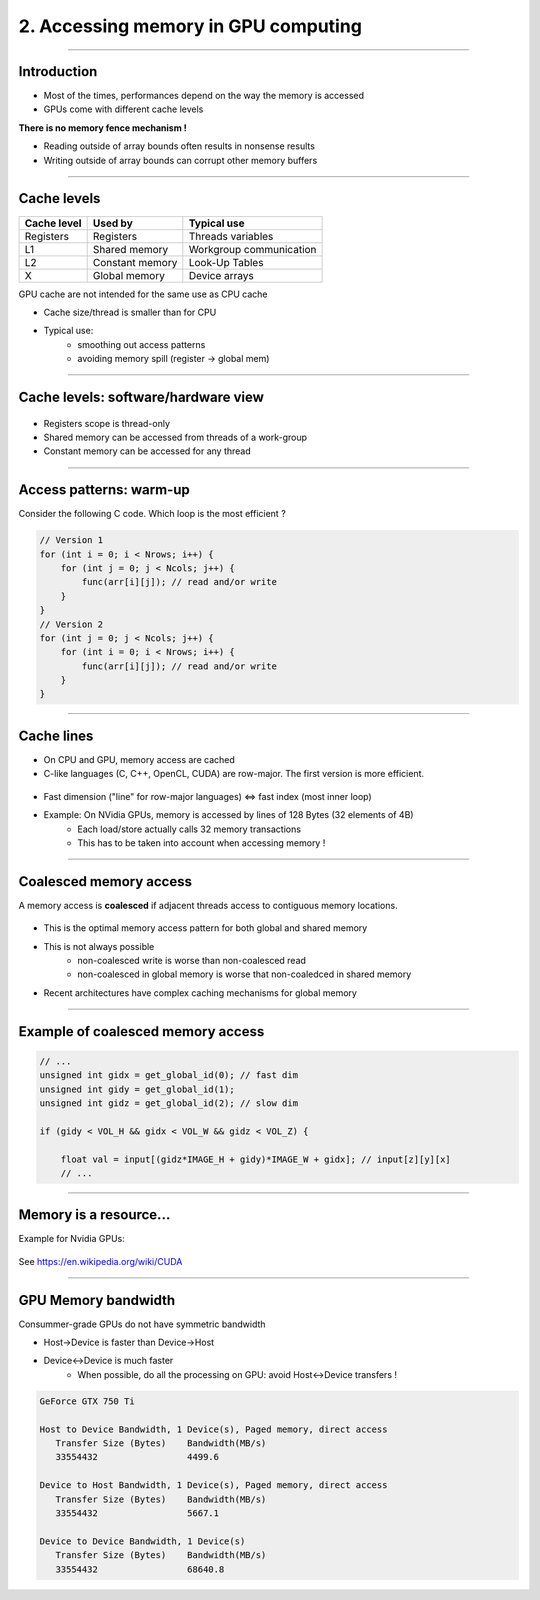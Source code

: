 .. raw:: html

   <!-- Patch landslide slides background color --!>
   <style type="text/css">
   div.slide {
       background: #fff;
   }
   </style>


2. Accessing memory in GPU computing
======================================

----

Introduction
------------

* Most of the times, performances depend on the way the memory is accessed
* GPUs come with different cache levels

**There is no memory fence mechanism !**

* Reading outside of array bounds often results in nonsense results
* Writing outside of array bounds can corrupt other memory buffers

----

Cache levels
-------------

+--------------+---------------------+------------------------------+
| Cache level  | Used by             | Typical use                  |
+==============+=====================+==============================+
| Registers    | Registers           | Threads variables            |
+--------------+---------------------+------------------------------+
| L1           | Shared memory       | Workgroup communication      |
+--------------+---------------------+------------------------------+
| L2           | Constant memory     | Look-Up Tables               |
+--------------+---------------------+------------------------------+
| X            | Global memory       | Device arrays                |
+--------------+---------------------+------------------------------+

GPU cache are not intended for the same use as CPU cache

* Cache size/thread is smaller than for CPU
* Typical use: 
    * smoothing out access patterns
    * avoiding memory spill (register -> global mem)


.. notes: see https://www.olcf.ornl.gov/wp-content/uploads/2013/02/GPU_Opt_Fund-CW1.pdf


----

Cache levels: software/hardware view
--------------------------------------

.. figure:: ../images/mem1.png
   :align: center
   :width: 400

* Registers scope is thread-only
* Shared memory can be accessed from threads of a work-group
* Constant memory can be accessed for any thread


----

Access patterns: warm-up
-------------------------

Consider the following C code. Which loop is the most efficient ?

.. code-block:: C

    // Version 1
    for (int i = 0; i < Nrows; i++) {
        for (int j = 0; j < Ncols; j++) {
            func(arr[i][j]); // read and/or write
        }
    }
    // Version 2
    for (int j = 0; j < Ncols; j++) {
        for (int i = 0; i < Nrows; i++) { 
            func(arr[i][j]); // read and/or write
        }
    }
    

----

Cache lines
-------------

* On CPU and GPU, memory access are cached
* C-like languages (C, C++, OpenCL, CUDA) are row-major. The first version is more efficient.

  
.. figure:: ../images/memaccess1.png
   :align: center
   :width: 400
   
* Fast dimension ("line" for row-major languages) <=> fast index (most inner loop)
* Example: On NVidia GPUs, memory is accessed by lines of 128 Bytes (32 elements of 4B)
    * Each load/store actually calls 32 memory transactions
    * This has to be taken into account when accessing memory !

.. notes:

    using column-major
    Took 320.907 ms
    using row-major
    Took 96.228 ms
    
----

Coalesced memory access
------------------------

A memory access is **coalesced** if adjacent threads access to contiguous memory locations.


.. figure:: ../images/memaccess2.png
   :align: center
   :width: 400

* This is the optimal memory access pattern for both global and shared memory
* This is not always possible
    * non-coalesced write is worse than non-coalesced read
    * non-coalesced in global memory is worse that non-coaledced in shared memory
* Recent architectures have complex caching mechanisms for global memory
   
   
.. notes: constant memory => cache is automatically done
   

----

Example of coalesced memory access
-----------------------------------

.. code-block:: C

    // ...
    unsigned int gidx = get_global_id(0); // fast dim
    unsigned int gidy = get_global_id(1);
    unsigned int gidz = get_global_id(2); // slow dim

    if (gidy < VOL_H && gidx < VOL_W && gidz < VOL_Z) {

        float val = input[(gidz*IMAGE_H + gidy)*IMAGE_W + gidx]; // input[z][y][x]
        // ...


----

Memory is a resource...
-------------------------

Example for Nvidia GPUs:


.. figure:: ../images/wpcuda.png
   :align: center
   :width: 700

See `<https://en.wikipedia.org/wiki/CUDA>`_


----

GPU Memory bandwidth
----------------------

Consummer-grade GPUs do not have symmetric bandwidth

* Host->Device is faster than Device->Host
* Device<->Device is much faster
    * When possible, do all the processing on GPU: avoid Host<->Device transfers !



.. code-block:: bash

    GeForce GTX 750 Ti

    Host to Device Bandwidth, 1 Device(s), Paged memory, direct access
       Transfer Size (Bytes)	Bandwidth(MB/s)
       33554432			4499.6
    
    Device to Host Bandwidth, 1 Device(s), Paged memory, direct access
       Transfer Size (Bytes)	Bandwidth(MB/s)
       33554432			5667.1
    
    Device to Device Bandwidth, 1 Device(s)
       Transfer Size (Bytes)	Bandwidth(MB/s)
       33554432			68640.8
    
    
















